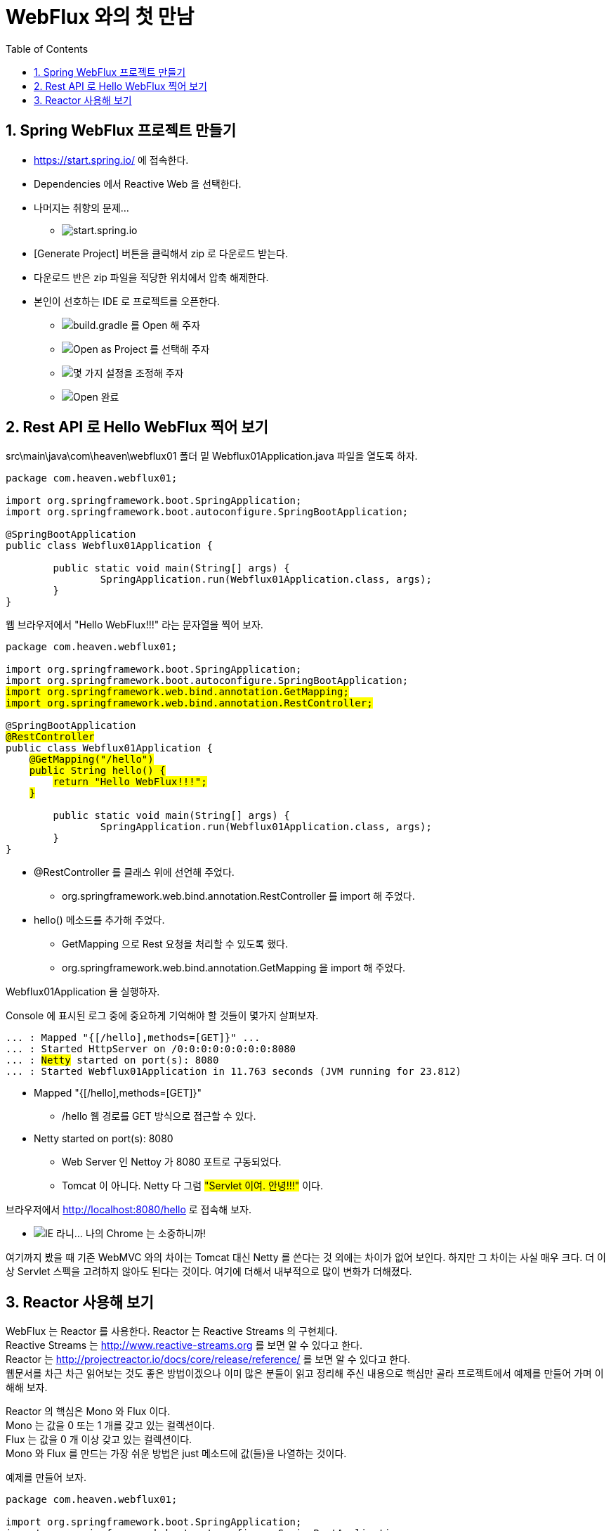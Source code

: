 :toc:
:numbered:

= WebFlux 와의 첫 만남

== Spring WebFlux 프로젝트 만들기

* https://start.spring.io/ 에 접속한다.
* Dependencies 에서 Reactive Web 을 선택한다.
* 나머지는 취향의 문제...
** image:images/001.png[start.spring.io]
* [Generate Project] 버튼을 클릭해서 zip 로 다운로드 받는다.
* 다운로드 반은 zip 파일을 적당한 위치에서 압축 해제한다.
* 본인이 선호하는 IDE 로 프로젝트를 오픈한다.
** image:images/002.png[build.gradle 를 Open 해 주자]
** image:images/003.png[Open as Project 를 선택해 주자]
** image:images/004.png[몇 가지 설정을 조정해 주자]
** image:images/005.png[Open 완료]

== Rest API 로 Hello WebFlux 찍어 보기

src\main\java\com\heaven\webflux01 폴더 밑 Webflux01Application.java 파일을 열도록 하자.

[soruce,java]
[subs="quotes"]
----
package com.heaven.webflux01;

import org.springframework.boot.SpringApplication;
import org.springframework.boot.autoconfigure.SpringBootApplication;

@SpringBootApplication
public class Webflux01Application {

	public static void main(String[] args) {
		SpringApplication.run(Webflux01Application.class, args);
	}
}
----

웹 브라우저에서 "Hello WebFlux!!!" 라는 문자열을 찍어 보자.

[soruce,java]
[subs="quotes"]
----
package com.heaven.webflux01;

import org.springframework.boot.SpringApplication;
import org.springframework.boot.autoconfigure.SpringBootApplication;
#import org.springframework.web.bind.annotation.GetMapping;#
#import org.springframework.web.bind.annotation.RestController;#

@SpringBootApplication
#@RestController#
public class Webflux01Application {
    #@GetMapping("/hello")#
    #public String hello() {#
        #return "Hello WebFlux!!!";#
    #}#

	public static void main(String[] args) {
		SpringApplication.run(Webflux01Application.class, args);
	}
}
----

* @RestController 를 클래스 위에 선언해 주었다.
** org.springframework.web.bind.annotation.RestController 를 import 해 주었다.
* hello() 메소드를 추가해 주었다.
** GetMapping 으로 Rest 요청을 처리할 수 있도록 했다.
** org.springframework.web.bind.annotation.GetMapping 을 import 해 주었다.

Webflux01Application 을 실행하자.

Console 에 표시된 로그 중에 중요하게 기억해야 할 것들이 몇가지 살펴보자.

[source,log]
[subs="quotes"]
----
... : Mapped "{[/hello],methods=[GET]}" ...
... : Started HttpServer on /0:0:0:0:0:0:0:0:8080
... : #Netty# started on port(s): 8080
... : Started Webflux01Application in 11.763 seconds (JVM running for 23.812)
----

* Mapped "{[/hello],methods=[GET]}"
** /hello 웹 경로를 GET 방식으로 접근할 수 있다.
* Netty started on port(s): 8080
** Web Server 인 Nettoy 가 8080 포트로 구동되었다.
** Tomcat 이 아니다. Netty 다 그럼 #"Servlet 이여. 안녕!!!"# 이다.

브라우저에서 http://localhost:8080/hello 로 접속해 보자.

** image:images/006.png[IE 라니... 나의 Chrome 는 소중하니까!]

여기까지 봤을 때 기존 WebMVC 와의 차이는 Tomcat 대신 Netty 를 쓴다는 것 외에는 차이가 없어 보인다.
하지만 그 차이는 사실 매우 크다. 더 이상 Servlet 스펙을 고려하지 않아도 된다는 것이다.
여기에 더해서 내부적으로 많이 변화가 더해졌다.

== Reactor 사용해 보기

WebFlux 는 Reactor 를 사용한다.
Reactor 는 Reactive Streams 의 구현체다. +
Reactive Streams 는 http://www.reactive-streams.org 를 보면 알 수 있다고 한다. +
Reactor 는 http://projectreactor.io/docs/core/release/reference/ 를 보면 알 수 있다고 한다. +
웹문서를 차근 차근 읽어보는 것도 좋은 방법이겠으나 이미 많은 분들이 읽고 정리해 주신 내용으로 핵심만 골라 프로젝트에서 예제를 만들어 가며 이해해 보자.

Reactor 의 핵심은 Mono 와 Flux 이다. +
Mono 는 값을 0 또는 1 개를 갖고 있는 컬렉션이다. +
Flux 는 값을 0 개 이상 갖고 있는 컬렉션이다. +
Mono 와 Flux 를 만드는 가장 쉬운 방법은 just 메소드에 값(들)을 나열하는 것이다.

예제를 만들어 보자.

[soruce,java]
[subs="quotes"]
----
package com.heaven.webflux01;

import org.springframework.boot.SpringApplication;
import org.springframework.boot.autoconfigure.SpringBootApplication;
import org.springframework.web.bind.annotation.GetMapping;
import org.springframework.web.bind.annotation.RestController;
#import reactor.core.publisher.Flux;#
#import reactor.core.publisher.Mono;#

@SpringBootApplication
@RestController
public class Webflux01Application {
	@GetMapping("/hello")
	public String hello() {
		return "Hello WebFlux!!!";
	}

	#@GetMapping("/hello/mono")#
	#public Mono<String> helloMono() {#
		#return Mono.just("Hello Mono!!!");#
	#}#

    #@GetMapping("/hello/flux")#
    #public Flux<String> helloFlux() {#
        #return Flux.just(#
            #"Hello Flux!!!",#
            #"Hello Reactor 3!!!",#
            #"Hello Reactive Streams!!!");#
    #}#

	public static void main(String[] args) {
		SpringApplication.run(Webflux01Application.class, args);
	}
}
----

프로젝트를 재실행 후에 각각 브라우저 접근해 보자.

* image:images/007.png[Hello Mono!!!]
* image:images/008.png[Hello Flux!!!]

웹 브라우저 사용자 입장에서는 차이가 없다는 것을 알 수 있다. +
개발 입장에서도 차이가 없는 것 같지만... 위에 작성한 코드는 WebMVC 방식을 짬봉해서 만들어진 것이다. +
향후 WebFlux 방식의 코딩으로 순수 함수형 스타일의 코드에 도전을... +
그런데 Reactor 부터 다시 말해, Mono 와 Flux 부터 학습을 좀 해야할 것 같다는...





